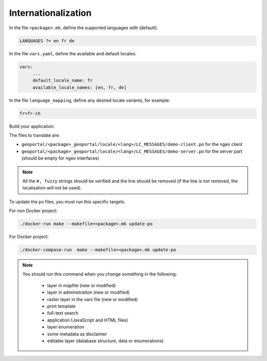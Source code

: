 
.. _internationalization:

====================
Internationalization
====================

In the file ``<package>.mk``, define the supported languages with (default):

.. code:: make

   LANGUAGES ?= en fr de

In the file ``vars.yaml``, define the available and default locales:

.. code:: yaml

   vars:
        ...
        default_locale_name: fr
        available_locale_names: [en, fr, de]

In the file ``language_mapping``, define any desired locale variants, for example:

.. code:: make

   fr=fr-ch

Build your application.

The files to translate are:

* ``geoportal/<package>_geoportal/locale/<lang>/LC_MESSAGES/demo-client.po`` for the ngeo client
* ``geoportal/<package>_geoportal/locale/<lang>/LC_MESSAGES/demo-server.po`` for the server part (should be empty for ngeo interfaces)

.. note::

   All the ``#, fuzzy`` strings should be verified and the line should be removed
   (if the line is not removed, the localisation will not be used).

To update the ``po`` files, you must run this specific targets.

For non Docker project:

.. code:: bash

   ./docker-run make --makefile=<package>.mk update-po

For Docker project:

.. code:: bash

    ./docker-compose-run  make --makefile=<package>.mk update-po

.. note::

   You should run this command when you change something in the following:

     * layer in mapfile (new or modified)
     * layer in administration (new or modified)
     * raster layer in the vars file (new or modified)
     * print template
     * full-text search
     * application (JavaScript and HTML files)
     * layer enumeration
     * some metadata as disclaimer
     * editable layer (database structure, data or enumerations)
